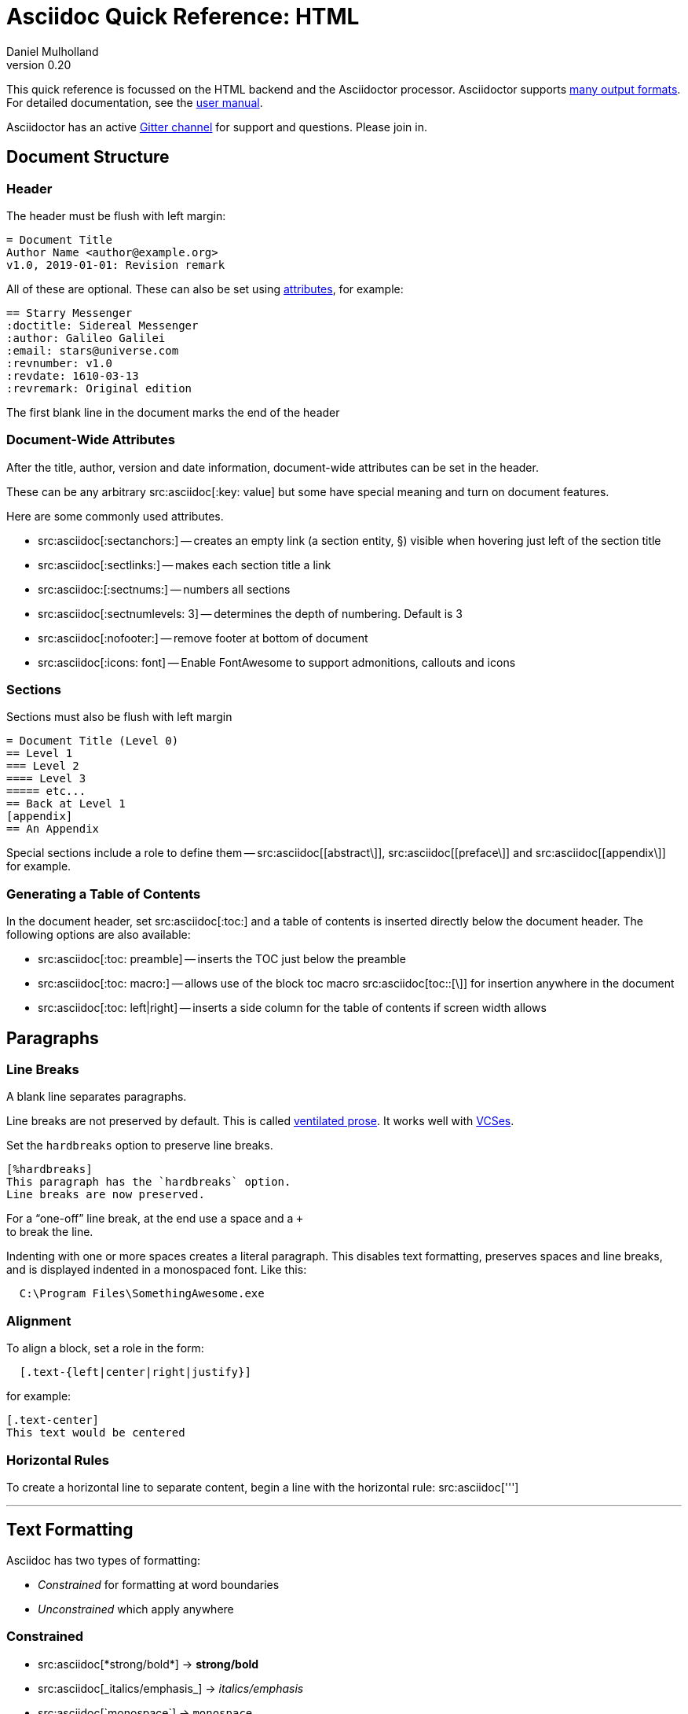 = Asciidoc Quick Reference: HTML
Daniel Mulholland
v 0.20
:icons: font
:sectanchors:
:stem:
:imagesdir: media
// :source-highlighter: highlightjs
:toc: macro
// icon widths
:iw: 25
:uri-ventilated-prose: https://vanemden.wordpress.com/2009/01/01/ventilated-prose/
:uri-vcses: https://git-scm.com/book/en/v2/Getting-Started-About-Version-Control
:uri-vs-code: https://marketplace.visualstudio.com/items?itemName=joaompinto.asciidoctor-vscode
:uri-vim: https://www.vim.org/
:uri-atom: https://atom.io/packages/asciidoc-assistant
:uri-brackets: https://github.com/asciidoctor/brackets-asciidoc-preview
:uri-intellij: https://github.com/asciidoctor/asciidoctor-intellij-plugin
:uri-asciidocfx: https://www.asciidocfx.com/
:uri-geany: https://www.geany.org/
:uri-notepadpp: https://github.com/edusantana/asciidoc-highlight
:uri-sublimetext: https://packagecontrol.io/packages/AsciiDoc
:uri-eclipse: https://marketplace.eclipse.org/content/asciidoctor-editor
:uri-asciimath: http://asciimath.org/
:uri-latex: https://en.wikibooks.org/wiki/LaTeX
:uri-mathjax: https://www.mathjax.org/
:uri-docs: https://asciidoctor.org/docs
:uri-revealjs: https://revealjs.com/#/
:uri-revealjs-asciidoctor: https://github.com/asciidoctor/asciidoctor-reveal.js
:uri-asciidoctor-diagram: https://asciidoctor.org/docs/asciidoctor-diagram/
:uri-asciidoctor-output-formats: https://asciidoctor.org/docs/convert-documents/#selecting-an-output-format
:uri-gitter-asciidoctor: https://gitter.im/asciidoctor/asciidoctor
:uri-hugo: https://gohugo.io/content-management/formats/
:uri-jekyll: https://github.com/asciidoctor/jekyll-asciidoc
:uri-middleman: https://github.com/middleman/middleman-asciidoc
:uri-antora: https://antora.org/
:uri-asciidoctor-user-manual-audio: https://asciidoctor.org/docs/user-manual/#audio
:uri-asciidoctor-user-manual-icon: https://asciidoctor.org/docs/user-manual/#inline-icons
:uri-asciidoctor-user-manual-video: https://asciidoctor.org/docs/user-manual/#video
:uri-asciidoctor-user-manual-extensions: https://asciidoctor.org/docs/user-manual/#extensions
:uri-mdn-web-image-formats: https://developer.mozilla.org/en-US/docs/Web/Media/Formats/Image_types#Common_image_file_types
:uri-mdn-web-video-formats: https://developer.mozilla.org/en-US/docs/Web/Media/Formats/Video_codecs#Common_codecs
:uri-static-website-asciidoc-list: https://gist.github.com/briandominick/e5754cc8438dd9503d936ef65fffbb2d
:uri-asciidoctor-pdf-js: https://github.com/Mogztter/asciidoctor-pdf.js
:uri-asciidoctor-pdf: https://github.com/asciidoctor/asciidoctor-pdf
:uri-asciidoctor-extensions-lab: https://github.com/asciidoctor/asciidoctor-extensions-lab
:uri-html-entities-html5: https://dev.w3.org/html5/html-author/charref
:uri-unicode-table: https://unicode-table.com/en
ifdef::largeVersion[]
:sectnums:
endif::[]
:largeVersion!:

[preface]
This quick reference is focussed on the HTML backend and the Asciidoctor processor. Asciidoctor supports {uri-asciidoctor-output-formats}[many output formats]. For detailed documentation, see the {uri-docs}[user manual].

Asciidoctor has an active {uri-gitter-asciidoctor}[Gitter channel] for support and questions.
Please join in.

ifdef::largeVersion[]
toc::[]
endif::[]

// QUESTION: should the headings be links to more detailed information in the user manual? Is this coupling things too tightly?

== Document Structure

=== Header

The header must be flush with left margin:

[source,asciidoc]
----
= Document Title
Author Name <author@example.org>
v1.0, 2019-01-01: Revision remark
----

All of these are optional.
These can also be set using <<Attributes and Conditional Processing,attributes>>, for example:

[source,asciidoc]
----
== Starry Messenger
:doctitle: Sidereal Messenger
:author: Galileo Galilei
:email: stars@universe.com
:revnumber: v1.0
:revdate: 1610-03-13
:revremark: Original edition
----

The first blank line in the document marks the end of the header

=== Document-Wide Attributes

After the title, author, version and date information, document-wide attributes can be set in the header.

These can be any arbitrary src:asciidoc[:key: value] but some have special meaning and turn on document features.

Here are some commonly used attributes.

[none]
* src:asciidoc[:sectanchors:] -- creates an empty link (a section entity, §) visible when hovering just left of the section title
* src:asciidoc[:sectlinks:] -- makes each section title a link
* src:asciidoc:[:sectnums:] -- numbers all sections
* src:asciidoc[:sectnumlevels: 3] -- determines the depth of numbering. Default is 3
* src:asciidoc[:nofooter:] -- remove footer at bottom of document
* src:asciidoc[:icons: font] -- Enable FontAwesome to support admonitions, callouts and icons
// * `pass:[:reproducible:]` -- Removes `last-updated` date from html to avoid changes caused by this

=== Sections

Sections must also be flush with left margin

[source,asciidoc]
----
= Document Title (Level 0)
== Level 1
=== Level 2
==== Level 3
===== etc...
== Back at Level 1
[appendix]
== An Appendix
----

Special sections include a role to define them -- src:asciidoc[[abstract\]], src:asciidoc[[preface\]] and src:asciidoc[[appendix\]] for example.

=== Generating a Table of Contents

In the document header, set src:asciidoc[:toc:] and a table of contents is inserted directly below the document header.
The following options are also available:

[none]
* src:asciidoc[:toc: preamble] -- inserts the TOC just below the preamble
* src:asciidoc[:toc: macro:] -- allows use of the block toc macro  src:asciidoc[toc::[\]] for insertion anywhere in the document
* src:asciidoc[:toc: left|right] -- inserts a side column for the table of contents if screen width allows

== Paragraphs

=== Line Breaks

A blank line separates paragraphs.

Line breaks are not preserved by default.
This is called {uri-ventilated-prose}[ventilated prose].
It works well with {uri-vcses}[VCSes].

Set the `hardbreaks` option to preserve line breaks.

[source,asciidoc]
----
[%hardbreaks]
This paragraph has the `hardbreaks` option.
Line breaks are now preserved.
----

For a "`one-off`" line break, at the end use a space and a `+` +
to break the line.

Indenting with one or more spaces creates a literal paragraph.
This disables text formatting, preserves spaces and line breaks, and is displayed indented in a monospaced font.
Like this:

[source,asciidoc]
----
  C:\Program Files\SomethingAwesome.exe
----

=== Alignment

To align a block, set a role in the form:

[source,asciidoc]
----
  [.text-{left|center|right|justify}]
----

for example:

[source,asciidoc]
----
[.text-center]
This text would be centered
----

=== Horizontal Rules

To create a horizontal line to separate content, begin a line with the horizontal rule: src:asciidoc[''']

'''

== Text Formatting

Asciidoc has two types of formatting:

* _Constrained_ for formatting at word boundaries
* _Unconstrained_ which apply anywhere

=== Constrained

[none]

* pass:m[src:asciidoc[*strong/bold*\]] -> *strong/bold*
* pass:m[src:asciidoc[_italics/emphasis_\]] -> _italics/emphasis_
* pass:m[src:asciidoc[`monospace`\]] -> `monospace`
* pass:m[src:asciidoc[#highlighted#\]] -> #highlighted#
* pass:m[src:asciidoc["`double`"\]] -> "`double`" (curly quotes)
* pass:m[src:asciidoc['`single`'\]] -> '`single`' (curly quotes)

=== Unconstrained

[none]
* pass:m[src:asciidoc[**D**o**N**ot**R**epeat\]] -> **D**o**N**ot**R**epeat
* pass:m[src:asciidoc[fan__freakin__tastic\]] -> fan__freakin__tastic
* pass:m[src:asciidoc[``mono``culture\]] -> ``mono``culture
* pass:m[src:asciidoc[high##light##ed\]] -> high##light##ed

=== Superscript and Subscript

[none]
* pass:m[src:asciidoc[^Super^script\]] -> ^Super^script
* pass:m[src:asciidoc[~Sub~script\]] -> ~Sub~script

You can use this to write e=mc^2^ and H~2~O but see <<Equations>> as well.

=== HTML Entities and Unicode

Asciidoctor allows {uri-html-entities-html5}[html entities] directly in Asciidoc but we recommend pasting Unicode in directly or using a numeric character reference. So for &#x00A7; instead of +&sect;+ we suggest +&#x00A7;+ or +&#167;+

TIP: Use an online website to find key characters, {uri-unicode-table}[here's one] and you'll be away laughing [.emojilarge]#🤣 😁 😸 🤩#

=== Custom Roles

A custom role can be applied using a style applied to hash symbols, like this:

[none]
* pass:m[src:asciidoc[[small\\]#small text#\]] -> [small]#small text#

Use dots between multiple roles, e.g.

[none]
* pass:m[src:asciidoc[[.small.green\\]#small text#\]] -> [.small.green]#small text#

Some more examples:

* pass:m[src:asciidoc[[.big\\]#some text#\]] -> [.big]#some text#
* pass:m[src:asciidoc[[.underline\\]#some text#\]] -> [.underline]#some text#
// * `pass:[[.overline\]#some text#]` -> [.overline]#some text#
* pass:m[src:asciidoc[[.line-through\\]#some text#\]] -> [.line-through]#some text#

== Comments

Comments are not included in the output and can be useful for audit-trail, review, commentary and outstanding items.


[source,asciidoc]
----
// single comments begin with 2 slashes

////
This is how we fence multi-line comments
TODO: Consider learning grammar.
////
----

== Admonitions

Asciidoctor has 5 default admonition types: `NOTE:`, `TIP:`, `IMPORTANT:`, `CAUTION:` and `WARNING:`.

TIP: Start a paragraph like this one beginning `TIP:` and it will be displayed like this to catch your reader's attention.

You can also fence an admonition using `====` and set a title by starting a line with `.` This can help with complex multi-line content.

Here's an example:

[source,asciidoc]
----
[IMPORTANT]
.Feeding the Werewolves
====
Werewolves are hardy community members.
However some food is tricky.
Avoid:

* Chocolate
* Dairy

====
----

== Links

Some types of links will be automatically identified (mailto, web URLs). Otherwise use the src:asciidoc[pass:[link:URI[text\]]] macro.

[source,asciidoc]
----
https://example.com/page.html[A webpage]
mailto:hello@example.org[Email to say hello!]
link:tel:+123456789[A telephone number]
link:../path/to/file.txt[A local file]
xref:document.adoc[A sibling document]
----

To link to an anchor within a web page append a # to the web page followed by the section's ID. Like this


[source,asciidoc]
----
http://test.com/page.html#Note_5[See Note 5]
----

[#lists]
== Lists -- The Basics

You can mix and match with unordered and ordered lists. Here's how they work:

=== Unordered

Unordered lists can use `*` or `-` characters but hyphens only work for single level lists.

[source,asciidoc]
----
* level 1
** level 2
*** level 3
**** etc.
* back at level 1
+
Use the + at the start of a line - a list continuation to attach multi-line text to a list item.
----

A role can be applied on the line before the list using src:asciidoc[[square|circle|disc|none|unstyled\]]. 
The default is a bullet.

Just like most other blocks in Asciidoc, a title can be provided using a src:asciidoc[.Title] before the content (and role). Here's an example:

[source,asciidoc]
----
.A clever title
[square]
* Here we are, using squares
* We wrote `[square]` on the line before the first `*`
* And `.A clever title` on the line above that
----

=== Ordered

Auto-number by starting each numbered item with a `.`

[source,asciidoc]
----
. Step 1
. Step 2
.. Step 2a
.. Step 2b
. Step 3
----

Ordered lists can use numbers but then you must keep them in order yourself.

A role can be applied on the line before the list to change the numbering style using src:asciidoc[[style\]] where style is one of [.ad-attribute]#`arabic`#, [ad-attribute]#`decimal`#, [ad-attribute]#`loweralpha`#, [ad-attribute]#`upperalpha`#, [ad-attribute]#`lowerroman`#, [ad-attribute]#`upperroman`#, [ad-attribute]#`lowergreek`#.

The default is 1,2,3... which is [ad-attribute]#`arabic`#.

// arabic|decimal|loweralpha|upperalpha|lowerroman|upperroman|lowergreek]`.

=== Specifying the start

You can specify the start of an ordered list by setting a start attribute after the role or separately e.g.

[.fullwidth.lit]
[cols="1*<.<2a,1*<.<a",frame="none",grid="cols"]
|===
|
[source,asciidoc]
----
.Remember Roman numerals?
[lowerroman,start=4]
. is one
. is two
. is three
----
|
[source,asciidoc]
----
[start=2]
. the second
. the third
----
|===

Irrespective of the style, `start=` should be followed by a number (like on the keyboard!)

Sometimes in Asciidoc items "`stick together`" (e.g. list items). Use a comment line to separate them.

== Anchors, References and Footnotes

The legacy style is:

[source,asciidoc]
----
[[idname,reference text]]
----

or written using normal block attributes as

[source,asciidoc]
----
[#idname,reftext=reference text]`
----

A paragraph (or any block) with an anchor (aka ID) and reftext.

[source,asciidoc]
----
See <<idname>> or <<idname,optional text of internal link>>.
----

Cross references to other documents:

[source,asciidoc]
----
xref:another_doc.adoc[Jump to another doc]
xref:document.adoc#idname[Jumps to anchor]
----

Finally, footnotesfootnote:[This is the text of the footnote.]:

[source,asciidoc]
----
This paragraph has a footnote.footnote:[This is the text of the footnote.]
----

== Equations

For beautiful equations, {uri-latex}[LatexMath] and {uri-asciimath}[AsciiMath] are supported using {uri-mathjax}[MathJax].
Activate support using the document attribute src:asciidoc[:stem:] with no value which defaults to AsciiMath.
To default to LatexMath set a value of `latexmath`, e.g. src:asciidoc[:stem: latexmath]

You can now use the default `stem` macro or the explicit macros for each math language:

[none]
* src:asciidoc[pass:[stem:[sqrt(4)=2]\]] -> stem:[sqrt(4)=2]
* src:asciidoc[pass:[asciimath:[sqrt(4)=2]\]] -> asciimath:[sqrt(4)=2]
* src:asciidoc[pass:[latexmath:[sqrt{4}=2]\]] -> latexmath:[\sqrt{4}=2]

NOTE: If you have an equation with a right square bracket, escape this character using a backslash

// This is not entirely consistent with the escaping advice provided later...

You can also use a delimited pass-through block to explicitly create equations with either AsciiMath or LatexMath.

[.fullwidth.lit]
[cols="3*<.<l",frame="none",grid="cols"]
|===
a|
[source,asciidoc]
----
[stem]
++++
sqrt(4) = 2
++++
----
a|
[source,asciidoc]
----
[asciimath]
++++
sqrt(4) = 2
++++
----
a|
[source,asciidoc]
----
[latexmath]
++++
\sqrt{4} = 2
++++
----
|===

ifdef::largeVersion[]
For equation numbering (only LatexMath supported) set src:asciidoc[:eqnums:] in the document header and use the equation container:

[.fullwidth.lit]
[cols="2*<.<",frame="none",grid="cols"]
|===
l|
[source,asciidoc]
----
[latexmath]
++++
\begin{equation}
\sqrt{4} = 2
\end{equation}
++++
----
a|
[latexmath]
++++
\begin{equation}
\sqrt{4} = 2
\end{equation}
++++
|===
endif::[]

// ifndef::largeVersion[]
// [.pagebreak]
// endif::[]
== Media

Only due to space limitations we've not covered the {uri-asciidoctor-user-manual-video}[video], {uri-asciidoctor-user-manual-audio}[audio] and {uri-asciidoctor-user-manual-icon}[icon] macros.

// TODO: Perhaps also video macros?

// === Icons

//   icon:tags[role="blue"] ruby, asciidoctor

// === Audio

//   audio::ocean_waves.mp3[options="autoplay,loop"]

=== Images

Asciidoctor supports `jpg`, `png`, `svg` etc. -- basically anything {uri-mdn-web-image-formats}[a browser supports].
Images can use either the block or inline macro:

block (standalone):: src:asciidoc[image::pic.jpg[width=200\]]
inline (inside text):: src:asciidoc[in the pass:[image:pic2.jpg[Cool,200\]] text]

The only difference is one or two colons but inline images are within the content flow, block images are like separate paragraphs.

If the document header contains an `imagesdir` then all relative image paths are resolved relative to it. So if the document header contains:

[source,asciidoc]
----
:imagesdir: media
----

Then `some_image.jpg` must be in that folder relative to the document.
Absolute paths (`C:\images\image.png`) can be used and so can URLsfootnote:[But then the command line or API attribute `allow-uri-read` must be set for security reasons.].

The images macro takes a range of comma-delimited attributes, common options are described below:

// QUESTION: Is attributes really the right name ? !

[.fullwidth.lit]
[cols="1*<.<a,1*<.^5",frame="none",grid="cols",options="header"]
|===
|Attribute
|Description

|[.ad-key]`alt`
|First positional, alternative text, e.g. [.ad-key]##`alt`##[.ad-eq]##`=`##[.ad-val]##`"high mountain"`##

|[.ad-key]`width` +
[.ad-key]`height`
a|Second/third positional, dimensions are in % or pixels, e.g. [.ad-key]##`width`##[.ad-eq]##`=`##[.ad-val]##`400`## or [.ad-key]##`height`##[.ad-eq]##`=`##[.ad-val]##`200`##

// |height
// |Third positional, vertical dimension in % or pixels, e.g. `height=200`

|[.ad-key]`title`
|title which goes above the image for the block macro or becomes a tooltip for the inline macro, e.g. [.ad-key]##`title`##[.ad-eq]##`=`##[.ad-val]##`"A sunset"`##

|[.ad-key]`link`
|URI for hyperlink on clicking the image, e.g. [.ad-key]##`link`##[.ad-eq]##`=`##[.ad-val]##`https://www.example.com`##

|[.ad-key]`align` +
[.ad-key]`float`
|`pass:[[][.ad-val]##left##\|[.ad-val]##center##\|[.ad-val]##right##]` -- for block images only; [.ad-val]`float` does not have the [.ad-val]`center` option. Align and float are mutually exclusive

// |[.ad-key]`float`
// |`[left\|right]` -- for block images only; Align and float are mutually exclusive

|[.ad-key]`role`
|e.g. [.ad-val]`left`, [.ad-val]`right`, [.ad-val]`th`, [.ad-val]`thumb`, [.ad-val]`related`, [.ad-val]`rel`. Use this to add a style

|[.ad-key]`id`
|Use this to add an HTML unique identifer. This may be useful for interacting with Javascript.

|===

[TIP]
--
// Quotes around values are optional unless you need a comma or a trailing space but may help with readability.

The positional arguments don't need the attribute name included if they are in the sequence above.
--

// The default Asciidoctor stylesheet implements responsive images (using width-wise scaling).

ifdef::largeVersion[]
=== Videos

Like the `image` macro the `video` macro supports a range of {uri-mdn-web-video-formats}[web video formats]. Simply use the macro with a reference to the file and any required attributes:

[source,asciidoc]
video::video_file.mp4[width=640, start=60, end=140, options=autoplay]

For YouTube or Vimeo, use the identifier in the macro target and the service as the first positional attribute.

[source,asciidoc]
video::rPQoq7ThGAU[youtube]
video::67480300[vimeo]

[.fullwidth.lit]
[cols="1*<.^l,1*<.^5",frame="none",grid="cols",options="header"]
|===
|Attribute
|Description

|poster
|First positional, can be an image URL to show before user plays the video. Can _also_ be the service: `youtube\|vimeo`

|width/height
|Second/third positional, dimensions are in pixels, e.g. `width=400` or `height=200`

// |width
// |Second positional, horizontal dimension in pixels, e.g. `width=400`

// |height
// |Third positional, vertical dimension in pixels, e.g. `height=200`

|options
|`[allowbreak]#[autoplay\|loop\|modest\|nocontrols\|nofullscreen]#`
`modest` reduces YouTube branding.

|title
|title which goes above the image for the block macro or becomes a tooltip for the inline macro, e.g. `title="A sunset"`

|link
|URI for hyperlink on clicking the image, e.g. `link=https://www.example.com`

|start\|end
|start/end time of video in seconds.

ifdef::largeVersion[]
|role
|e.g. `left`, `right`, `th`, `thumb`, `related`, `rel`. Use this to add a style

|id
|Use this to add an HTML unique identifer. This may be useful for interacting with Javascript.
endif::[]

|===
endif::[]

== Blocks

Asciidoctor supports different kinds of blocks, delimited using 2 or 4 characters. <<Admonitions>> are an example but there are more:

[.fullwidth.lit]
[cols="2*a",frame="none",grid="columns"]
|===

|
[source,asciidoc]
----
--
open - a general-purpose content wrapper; useful for enclosing content to attach to a list item
--

====
example =
====

****
sidebar - auxiliary content that can be read independently of the main content
****
----

ifdef::largeVersion[]
[source,asciidoc]
-----
....
literal - an exhibit that features program output
....

----
listing - an exhibit that features program input, source code, or the contents of a file
----
-----
endif::[]

a|

[source,asciidoc]
-----
[source,language]
----
# a listing colorized with syntax highlighting, language is optional
print('hello world')
----

++++
pass - content passed directly to the output document; often raw HTML
++++
-----

|===

If you need to nest blocks inside each other, add an extra pair of symbols to the nested block.

== Attributes and Conditional Processing

If you set an attribute (anywhere in the document) with no value, then it is set or defined (or true). e.g.

[source,asciidoc]
----
:fish:
----

You can set it to a value, a number or a boolean

[source,asciidoc]
----
:fish: tuna
----

It can be unset with an exclamation at the start or end inside the colons, e.g. src:asciidoc[:fish!:] or src:asciidoc[:!fish:].

If you have a lot of text in an attribute you can make it more readable by making it multiline with a src:asciidoc[`\`] at the end of the line.

You can control content using attributes using the [.ad-macro]#`ifdef`#,  [.ad-macro]#`ifndef`# and  [.ad-macro]#`ifeval`# macros:

// [.fullwidth.lit]
// [cols="1*l,1*2l",frame="none",grid="cols"]
// |===
// |

[source,asciidoc]
----
\ifdef::fish[]
This is included if fish is set
\endif::[]

\ifndef::fish[]
This is included if fish is not set
\endif::[]

\ifeval::[{fish} == 3]
If fish has the value 3, this is included
\endif::[]

\ifeval::[{fish} <= 3]
If fish has the value <= 3, this is included
\endif::[]

\ifeval::["{fish}" != "tuna"]
If fish is not set to tuna this  is included
Note the quotes for strings
\endif::[]
----
// |===

== Syntax Highlighting

If you set a the document attribute src:asciidoc[:source-highlighter:] to a valid option (`highlightjs` is one recommended option) then src:asciidoc[[source\]] blocks can be highlighted by specifying a language immediately after.

[.fullwidth.lit]
[cols="1*3,1*2",frame="none",grid="cols"]
|===
a|
[#pythonsource2]

[source,asciidoc]
-----
[source,python]
----
print('hello world')
i = 1 # <1>{blank}
# i can add
i = i + 1
----
<1> This is a callout
-----
a|
[source,python]
----
print('hello world')
i = 1 # <1>
# i can add
i = i + 1
----
<1> This is a callout
|===

Callouts can be created by using either encasing a sequential number in carets, like src:asciidoc[<1>] and placing the callout text after the block or using an ordered list identifier src:asciidoc[<.>]

// DONE ELSEWHERE
// activate stem support by adding `:stem:` to the document header
// [stem]
// ++++
// x = y^2
// ++++
////
comment - content which is not included in the output document
////

// recognized types include CAUTION, IMPORTANT, NOTE, TIP, and WARNING
// enable admonition icons by setting `:icons: font` in the document header
// [NOTE]
// ====
// admonition
// ====

// [,attribution,citetitle]
// ____
// quote - a quotation or excerpt; attribution with title of source are optional
// ____

// [verse,attribution,citetitle]
// ____
// verse - a literary excerpt, often a poem; attribution with title of source are optional
// ____

// .Toggle Me
// [%collapsible]
// ====
// collapsible - these details are revealed by clicking the title
// ====

// OK, trying to understand but it seems to me that `example`, `listing`, `literal` and `source` block types are so similar


== Tables

Tables are a block starting and ending with src:asciidoc[|===] and with src:asciidoc[|] as a cell separator.

Some important attributes are defined above this:

[.fullwidth.lit]
[cols="<.^1a,<.^2a",width=100%,frame=none,grid=columns]
|===
| Name | Values

| [.ad-key]#`options`#
| [.ad-val]#`header`#,[.ad-val]#`footer`#,[.ad-val]#`autowidth`#

| [.ad-key]#`cols`#
| `colspec[,colspec,...]`

| [.ad-key]#`grid`#
| [.ad-val]#`all`# \| [.ad-val]#`cols`# \| [.ad-val]#`rows`# \| [.ad-val]#`none`#

| [.ad-key]#`frame`#
| [.ad-val]#`all`# \| [.ad-val]#`sides`# \| [.ad-val]#`topbot`# \| [.ad-val]#`none`#

| [.ad-key]#`stripes`#
| [.ad-val]#`all`# \| [.ad-val]#`even`# \| [.ad-val]#`odd`# \| [.ad-val]#`none`#

| [.ad-key]#`width`#
| 0%..100% (or any proportion)

| [.ad-key]#`format`#
| [.ad-val]#`psv`# {vbar} [.ad-val]#`csv`# {vbar} [.ad-val]#`dsv`#
|===

The src:asciidoc[colspec] is quite intricate for each set of columns:

  <no.columns>*<h_alignment>.<v_alignment><width><style>

where all of these are optional.
The multiplier operator (`*`) allows you to specify the same style for multiple columns.

If the columns aren't specified the number of columns is the number used in the first line

The alignment values can be `<` = left/top, `^` = center/middle or `>` = right/bottom

The width is just a relative proportion (a percentage or just a number)

Style is one of the following:

[.fullwidth.lit]
[cols="2",frame="none",grid="cols"]
|===
a|
[none]
* [ad-key]#`a`# -- standalone document: allows all block-level elements
* [ad-key]#`e`# -- italic/emphasis
* [ad-key]#`h`# -- header
a|
[none]
* [ad-key]#`l`# -- literal block
* [ad-key]#`m`# -- monospaced block
* [ad-key]#`d`# -- default style
* [ad-key]#`s`# -- strong/bold
* [ad-key]#`v`# -- content is like a verse block
// TODO: Except we haven't mentioned verse blocks.

|===

To put the same content in some cells you can specify this before the cell separator:

[source,asciidoc]
----
3*| Same content in three columns.
----

To merge cells horizontally or vertically, before the cell separator:

[source,asciidoc]
----
3+|  Three columns merged horizontally
 .2+| Two rows merged vertically
----

You can also use the styles mentioned above the horizontal/vertical alignment on an individual cell:

[source,asciidoc]
----
^.^s| middle and center aligned and strong/bold
----

TIP: To use a pipe (|) within the content of a cell without creating a new cell, you can use the `pass:c[{vbar}]` attribute.

=== An Example

[source,asciidoc]
----
|===

|Column 1, row 1 |Column 2, row 1 |Column 3, row 1 |Column 4, row 1

|Column 1, row 2
2.2+|Content in a single cell that spans over rows and columns
|Column 4, row 2

|Column 1, row 3
|Column 4, row 3

|===
----

results in:

|===

|Column 1, row 1 |Column 2, row 1 |Column 3, row 1 |Column 4, row 1

|Column 1, row 2
2.2+|Content in a single cell that spans over rows and columns
|Column 4, row 2

|Column 1, row 3
|Column 4, row 3
|===

== Escaping Reserved Asciidoc Syntax

Just occasionally, syntax seems through a spanner in the works when you want to use those characters in your text.

The text below doesn't render very well if you want the asterisks and square brackets to appear because they are Asciidoc syntax

[source,asciidoc]
----
[hi] *hi*
----

To fix issues like this, we use escaping and pass-through macros.

To escape highlighting or emphasis, one option is to use `+` to escape

=== Pluses

Pluses are an escape character. More pluses means stronger escaping. Three pluses is much the same as the pass macro.

[source,asciidoc]
----
+[hi] *hi*+
++[hi] *hi*++
+++[hi] *hi*+++
----

=== Passthrough Macros

// TIP: We recommend avoiding backslashes and the use of $ signs.

The inline pass macro is almost always helpful (but not concise or elegant). You write [ad-macro]#`pass:`# followed by a comma delimited list of options (character or the name without spaces):

* [ad-key]#`c`# = special characters -- substitutes `&`, `<` and `>` as these are reserved characters in HTML
* [ad-key]#`q`# = quotes -- bold, italic, monospace super/sub-scripts)
* [ad-key]#`r`# = replacements -- e.g. +(C)+ and +->+ and +--+
* [ad-key]#`m`# = macros -- allows inline macros
* [ad-key]#`a`# = attributes -- allows attribute substitution
* [ad-key]#`p`# = post replacements

and then follow with the text you want in square brackets. Some examples:

[source,asciidoc]
----
The text pass:[<u>underline me</u>] is underlined.
pass:attributes[No *bold*, but the backend is {backend}]
pass:specialcharacters[Almost No__thing__ works {any} *more*]
pass:q,r[But I am a circled C, (C) and should contain *bold* text.]
----

=== Controlling Substitutions

If nothing else works, there are still other options. First the passthrough block:

[source,asciidoc]
----
++++
[hi] *hi*
++++
----

This translates the content directly to the back-end without any modification.

The other is to wrap content in a <<Blocks,block>>  and add the `subs` attribute:

[source,asciidoc]
-----
[subs=+macros]
----
I better not contain *bold* or _italic_ text.
pass:quotes[But I should contain *bold* text.]
----
-----

When you set the subs attribute on a block, you automatically remove all of its default substitutions.

For example, if you set `subs` on a literal block, and assign it a value of `a`, only attributes are substituted. The verbatim substitution will not be applied.
To remedy this situation, Asciidoctor provides a syntax to append or remove substitutions instead of replacing them outright.

You can add or remove a substitution from the default substitution list using the plus (`+`) and minus (`-`) modifiers.
These allow incremental substitutions.

* `<substitution>+` -- prepends the substitution to the default list
* `+<substitution>` -- appends the substitution to the default list
* `-<substitution>` -- removes the substitution from the default list

The default list is the substitutions in the order shown <<Passthrough Macros, above>>, from first to last:  `c`,`q`,`r`,`m`,`a`, `p`

Finally, the least stable way is to use the number of backslashes required to escape the number of characters the formatting uses. For example to escape emphasis you can use pass:m[src:asciidoc[\_\]] or for unconstrained emphasis, pass:m[src:asciidoc[\\__\]]

// [.columnbreak]
== The Include Macro

To partition, reuse or populate data sources, use the include macro to bring content from other files or URLs by placing the following in a line:

[source,asciidoc]
----
\include::chapter01.adoc[]
// set :allow-uri-read: in doc header to allow URI content
\include::https://example.org/install.adoc[]
\include::base.adoc[tag=intro]
----

Here are the options:

[.fullwidth.lit]
[cols="1*<.^a,1*<.^5a",frame="none",grid="cols",options="header"]
|===
|Attribute
|Description

|[.ad-key]#`leveloffset`#
|e.g. `leveloffset=+1`
This allows all headings to be pushed down (`+`)or up (`-`) a specified number of levels

|[.ad-key]#`lines`#
|Can be specified individually or as a range. For example: `lines=7;14..25;28..43`. `-1` means the "`last line`"

|[.ad-key]#`tags`#
| tagged regions in the included file start with a comment (e.g. `//` for Asciidoc) and then `tag::<name>[]` and end with `end::<name>[]`.
Multiple tags from the same file are allowed, separate with `;`

|[.ad-key]#`indent`#
|[.ad-key]##`indent`##[.ad-eq]##`=`##[.ad-val]##`0`## strips out any indentation and increasing numbers add it back in multiples of the attribute `tabsize` which defaults to 4.
You can, for instance set src:asciidoc[:tabsize: 2] in the document header

|===
[leveloffset=offset,lines=ranges,tag(s)=name(s),indent=depth,opts=optional]

Asciidoc files are processed to allow includes and conditionals, and csv data can be included into tables to separate data from document structure.

ifdef::largeVersion[]
[TIP]
--
To `include` content in a list item, use the `blank` attribute:
....
  * {blank}
  include::item-text.adoc[]
....
--
endif::[]

== Editors

Lots of editors support Asciidoc and usually offer syntax highlighting. Some offer advanced features -- outline views, preview, synchronised scrolling and more.

ifdef::largeVersion[]
[.fullwidth.lit]
[cols="5*^.^",frame="none", grid="none"]
|===
|{uri-vs-code}[VS Code]
|{uri-atom}[Atom]
|{uri-vim}[Vim]
|{uri-brackets}[Brackets]
|{uri-intellij}[IntelliJ]

a| image::vscode-icon-light.png[width={iw},link={uri-vs-code}]
a| image::atom-editor-icon.svg[width={iw},link={uri-atom}]
a| image::Vimlogo.svg[width={iw},link={uri-vim}]
a| image::brackets_icon.svg[width={iw},link={uri-brackets}]
a| image::intellij-icon.png[width={iw},link={uri-intellij}]

|{uri-geany}[Geany]
|{uri-asciidocfx}[AsciidocFX]
|{uri-notepadpp}[Notepad++]
|{uri-sublimetext}[Sublime +
Text]
|{uri-eclipse}[Eclipse]

a| image::geany-icon.svg[width={iw},link={uri-geany}]
a| image::asciidocfx-icon.png[width={iw},link={uri-asciidocfx}]
a| image::notepadpp.png[width={iw},link={uri-notepadpp}]
a| image::sublime-text-icon.png[width={iw},link={uri-sublimetext}]
a| image::eclipse-icon.png[width={iw},link={uri-eclipse}]

|===
endif::[]

ifndef::largeVersion[]
[.fullwidth.lit]
[cols="6*^.^",frame="none", grid="none"]
|===
|{uri-vs-code}[VS Code]
|{uri-atom}[Atom]
|{uri-intellij}[IntelliJ]
|{uri-asciidocfx}[AsciidocFX]
|{uri-notepadpp}[Notepad++]
|{uri-eclipse}[Eclipse]
a| image::vscode-icon-light.png[width={iw},link={uri-vs-code}]
a| image::atom-editor-icon.svg[width={iw},link={uri-atom}]
a| image::intellij-icon.png[width={iw},link={uri-intellij}]
a| image::asciidocfx-icon.png[width={iw},link={uri-asciidocfx}]
a| image::notepadpp.png[width={iw},link={uri-notepadpp}]
a| image::eclipse-icon.png[width={iw},link={uri-eclipse}]
|===
endif::[]

// Add browsers

// == What's Next

// === Support

// * Check out the {uri-docs}[user manual] for detailed help on any topic

ifdef::largeVersion[]
* Asciidoctor is super-extensible allowing overrides to implement custom macros, special types of blocks and even completely different converters. {uri-asciidoctor-user-manual-extensions}[Check it out!] or browse the {uri-asciidoctor-extensions-lab}[extensions lab]
endif::[]

ifdef::largeVersion[]
=== Other Projects

* {uri-asciidoctor-diagram}[asciidoctor-diagram] -- embed UML diagrams, create specialised diagrams from text and have them rendered on the fly
* For `pdf` backend output see {uri-asciidoctor-pdf}[asciidoctor-pdf] or for a full web based stack, see {uri-asciidoctor-pdf-js}[asciidoctor-pdf.js]
* Want to make a presentation? Check out how to use the {uri-revealjs-asciidoctor}[Asciidoctor-friendly reveal.js] -- with the {uri-revealjs}[popular presentation framework]
ifdef::largeVersion[]
* If creating a static website, checkout {uri-antora}[Antora], {uri-hugo}[Hugo], {uri-jekyll}[Jekyll] or see {uri-static-website-asciidoc-list}[this list] for more options
endif::[]
endif::[]

ifdef::largeVersion[]
=== Static Websites

For static websites, consider using:

[.fullwidth.lit]
[cols="2*a",grid=none,frame=none]
|===
|
* {uri-jekyll}[Jekyll]
* {uri-hugo}[Hugo]
|
* {uri-antora}[Antora]
* {uri-middleman}[Middleman]
|===

See {uri-static-website-asciidoc-list}[this list] for more options
endif::[]
////

// ifdef ifeval macros
// tables
// when you have trouble
// substitution types
// blocks titles and roles
////